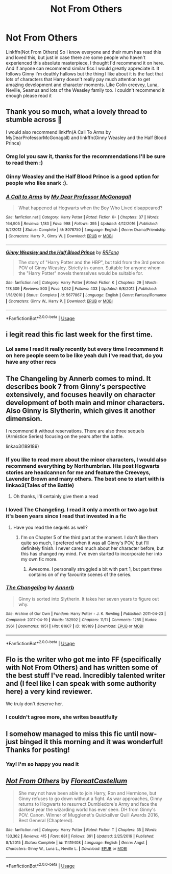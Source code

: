 #+TITLE: Not From Others

* Not From Others
:PROPERTIES:
:Author: heaters-gonna-heat
:Score: 49
:DateUnix: 1592561709.0
:DateShort: 2020-Jun-19
:FlairText: Recommendation
:END:
Linkffn(Not From Others) So I know everyone and their mum has read this and loved this, but just in case there are some people who haven't experienced this absolute masterpiece, I thought I'd recommend it on here. And if anyone can recommend similar fics I would greatly appreciate it. It follows Ginny I'm deathly hallows but the thing I like about it is the fact that lots of characters that Harry doesn't really pay much attention to get amazing development and character moments. Like Colin creevey, Luna, Neville, Seamus and lots of the Weasley family too. I couldn't recommend it enough please read it


** Thank you so much, what a lovely thread to stumble across 🥰

I would also recommend linkffn(A Call To Arms by MyDearProfessorMcGonagall) and linkffn(Ginny Weasley and the Half Blood Prince)
:PROPERTIES:
:Author: FloreatCastellum
:Score: 16
:DateUnix: 1592565520.0
:DateShort: 2020-Jun-19
:END:

*** Omg lol you saw it, thanks for the recommendations I'll be sure to read them :)
:PROPERTIES:
:Author: heaters-gonna-heat
:Score: 5
:DateUnix: 1592565621.0
:DateShort: 2020-Jun-19
:END:


*** Ginny Weasley and the Half Blood Prince is a good option for people who like snark :).
:PROPERTIES:
:Author: thrawnca
:Score: 2
:DateUnix: 1592621978.0
:DateShort: 2020-Jun-20
:END:


*** [[https://www.fanfiction.net/s/8078750/1/][*/A Call to Arms/*]] by [[https://www.fanfiction.net/u/2814689/My-Dear-Professor-McGonagall][/My Dear Professor McGonagall/]]

#+begin_quote
  What happened at Hogwarts when the Boy Who Lived disappeared?
#+end_quote

^{/Site/:} ^{fanfiction.net} ^{*|*} ^{/Category/:} ^{Harry} ^{Potter} ^{*|*} ^{/Rated/:} ^{Fiction} ^{K+} ^{*|*} ^{/Chapters/:} ^{37} ^{*|*} ^{/Words/:} ^{164,905} ^{*|*} ^{/Reviews/:} ^{1,183} ^{*|*} ^{/Favs/:} ^{998} ^{*|*} ^{/Follows/:} ^{395} ^{*|*} ^{/Updated/:} ^{4/12/2016} ^{*|*} ^{/Published/:} ^{5/2/2012} ^{*|*} ^{/Status/:} ^{Complete} ^{*|*} ^{/id/:} ^{8078750} ^{*|*} ^{/Language/:} ^{English} ^{*|*} ^{/Genre/:} ^{Drama/Friendship} ^{*|*} ^{/Characters/:} ^{Harry} ^{P.,} ^{Ginny} ^{W.} ^{*|*} ^{/Download/:} ^{[[http://www.ff2ebook.com/old/ffn-bot/index.php?id=8078750&source=ff&filetype=epub][EPUB]]} ^{or} ^{[[http://www.ff2ebook.com/old/ffn-bot/index.php?id=8078750&source=ff&filetype=mobi][MOBI]]}

--------------

[[https://www.fanfiction.net/s/5677867/1/][*/Ginny Weasley and the Half Blood Prince/*]] by [[https://www.fanfiction.net/u/1915468/RRFang][/RRFang/]]

#+begin_quote
  The story of "Harry Potter and the HBP", but told from the 3rd person POV of Ginny Weasley. Strictly in-canon. Suitable for anyone whom the "Harry Potter" novels themselves would be suitable for.
#+end_quote

^{/Site/:} ^{fanfiction.net} ^{*|*} ^{/Category/:} ^{Harry} ^{Potter} ^{*|*} ^{/Rated/:} ^{Fiction} ^{K} ^{*|*} ^{/Chapters/:} ^{29} ^{*|*} ^{/Words/:} ^{178,509} ^{*|*} ^{/Reviews/:} ^{503} ^{*|*} ^{/Favs/:} ^{1,052} ^{*|*} ^{/Follows/:} ^{433} ^{*|*} ^{/Updated/:} ^{6/8/2012} ^{*|*} ^{/Published/:} ^{1/18/2010} ^{*|*} ^{/Status/:} ^{Complete} ^{*|*} ^{/id/:} ^{5677867} ^{*|*} ^{/Language/:} ^{English} ^{*|*} ^{/Genre/:} ^{Fantasy/Romance} ^{*|*} ^{/Characters/:} ^{Ginny} ^{W.,} ^{Harry} ^{P.} ^{*|*} ^{/Download/:} ^{[[http://www.ff2ebook.com/old/ffn-bot/index.php?id=5677867&source=ff&filetype=epub][EPUB]]} ^{or} ^{[[http://www.ff2ebook.com/old/ffn-bot/index.php?id=5677867&source=ff&filetype=mobi][MOBI]]}

--------------

*FanfictionBot*^{2.0.0-beta} | [[https://github.com/tusing/reddit-ffn-bot/wiki/Usage][Usage]]
:PROPERTIES:
:Author: FanfictionBot
:Score: 1
:DateUnix: 1592565555.0
:DateShort: 2020-Jun-19
:END:


** i legit read this fic last week for the first time.
:PROPERTIES:
:Score: 5
:DateUnix: 1592571339.0
:DateShort: 2020-Jun-19
:END:

*** Lol same I read it really recently but every time I recommend it on here people seem to be like yeah duh I've read that, do you have any other recs
:PROPERTIES:
:Author: heaters-gonna-heat
:Score: 3
:DateUnix: 1592579950.0
:DateShort: 2020-Jun-19
:END:


** The Changeling by Annerb comes to mind. It describes book 7 from Ginny's perspective extensively, and focuses heavily on character development of both main and minor characters. Also Ginny is Slytherin, which gives it another dimension.

I recommend it without reservations. There are also three sequels (Armistice Series) focusing on the years after the battle.

linkao3(189189)
:PROPERTIES:
:Author: Reklenamuri
:Score: 7
:DateUnix: 1592579614.0
:DateShort: 2020-Jun-19
:END:

*** If you like to read more about the minor characters, I would also recommend everything by Northumbrian. His post Hogwarts stories are headcannon for me and feature the Creeveys, Lavender Brown and many others. The best one to start with is linkao3(Tales of the Battle)
:PROPERTIES:
:Author: Reklenamuri
:Score: 4
:DateUnix: 1592579786.0
:DateShort: 2020-Jun-19
:END:

**** Oh thanks, I'll certainly give them a read
:PROPERTIES:
:Author: heaters-gonna-heat
:Score: 1
:DateUnix: 1592579989.0
:DateShort: 2020-Jun-19
:END:


*** I loved The Changeling. I read it only a month or two ago but it's been years since I read that invested in a fic
:PROPERTIES:
:Author: ShadowCat3500
:Score: 2
:DateUnix: 1592612868.0
:DateShort: 2020-Jun-20
:END:

**** Have you read the sequels as well?
:PROPERTIES:
:Author: Reklenamuri
:Score: 1
:DateUnix: 1592639926.0
:DateShort: 2020-Jun-20
:END:

***** I'm on Chapter 5 of the third part at the moment. I don't like them quite so much, I prefered when it was all Ginny's POV, but I'll definitely finish. I never cared much about her character before, but this has changed my mind. I've even started to incorporate her into my own fic more.
:PROPERTIES:
:Author: ShadowCat3500
:Score: 2
:DateUnix: 1592684149.0
:DateShort: 2020-Jun-21
:END:

****** Awesome. I personally struggled a bit with part 1, but part three contains on of my favourite scenes of the series.
:PROPERTIES:
:Author: Reklenamuri
:Score: 1
:DateUnix: 1592684740.0
:DateShort: 2020-Jun-21
:END:


*** [[https://archiveofourown.org/works/189189][*/The Changeling/*]] by [[https://www.archiveofourown.org/users/Annerb/pseuds/Annerb][/Annerb/]]

#+begin_quote
  Ginny is sorted into Slytherin. It takes her seven years to figure out why.
#+end_quote

^{/Site/:} ^{Archive} ^{of} ^{Our} ^{Own} ^{*|*} ^{/Fandom/:} ^{Harry} ^{Potter} ^{-} ^{J.} ^{K.} ^{Rowling} ^{*|*} ^{/Published/:} ^{2011-04-23} ^{*|*} ^{/Completed/:} ^{2017-04-19} ^{*|*} ^{/Words/:} ^{182592} ^{*|*} ^{/Chapters/:} ^{11/11} ^{*|*} ^{/Comments/:} ^{1285} ^{*|*} ^{/Kudos/:} ^{3961} ^{*|*} ^{/Bookmarks/:} ^{1951} ^{*|*} ^{/Hits/:} ^{81607} ^{*|*} ^{/ID/:} ^{189189} ^{*|*} ^{/Download/:} ^{[[https://archiveofourown.org/downloads/189189/The%20Changeling.epub?updated_at=1587784248][EPUB]]} ^{or} ^{[[https://archiveofourown.org/downloads/189189/The%20Changeling.mobi?updated_at=1587784248][MOBI]]}

--------------

*FanfictionBot*^{2.0.0-beta} | [[https://github.com/tusing/reddit-ffn-bot/wiki/Usage][Usage]]
:PROPERTIES:
:Author: FanfictionBot
:Score: 1
:DateUnix: 1592579628.0
:DateShort: 2020-Jun-19
:END:


** Flo is the writer who got me into FF (specifically with Not From Others) and has written some of the best stuff I've read. Incredibly talented writer and (I feel like I can speak with some authority here) a very kind reviewer.

We truly don't deserve her.
:PROPERTIES:
:Author: Vulcan_Raven_Claw
:Score: 5
:DateUnix: 1592603072.0
:DateShort: 2020-Jun-20
:END:

*** I couldn't agree more, she writes beautifully
:PROPERTIES:
:Author: heaters-gonna-heat
:Score: 3
:DateUnix: 1592648517.0
:DateShort: 2020-Jun-20
:END:


** I somehow managed to miss this fic until now- just binged it this morning and it was wonderful! Thanks for posting!
:PROPERTIES:
:Author: saltyoj
:Score: 3
:DateUnix: 1592682973.0
:DateShort: 2020-Jun-21
:END:

*** Yay! I'm so happy you read it
:PROPERTIES:
:Author: heaters-gonna-heat
:Score: 2
:DateUnix: 1592771945.0
:DateShort: 2020-Jun-22
:END:


** [[https://www.fanfiction.net/s/11419408/1/][*/Not From Others/*]] by [[https://www.fanfiction.net/u/6993240/FloreatCastellum][/FloreatCastellum/]]

#+begin_quote
  She may not have been able to join Harry, Ron and Hermione, but Ginny refuses to go down without a fight. As war approaches, Ginny returns to Hogwarts to resurrect Dumbledore's Army and face the darkest year the wizarding world has ever seen. DH from Ginny's POV. Canon. Winner of Mugglenet's Quicksilver Quill Awards 2016, Best General (Chaptered).
#+end_quote

^{/Site/:} ^{fanfiction.net} ^{*|*} ^{/Category/:} ^{Harry} ^{Potter} ^{*|*} ^{/Rated/:} ^{Fiction} ^{T} ^{*|*} ^{/Chapters/:} ^{35} ^{*|*} ^{/Words/:} ^{133,362} ^{*|*} ^{/Reviews/:} ^{415} ^{*|*} ^{/Favs/:} ^{881} ^{*|*} ^{/Follows/:} ^{391} ^{*|*} ^{/Updated/:} ^{2/25/2016} ^{*|*} ^{/Published/:} ^{8/1/2015} ^{*|*} ^{/Status/:} ^{Complete} ^{*|*} ^{/id/:} ^{11419408} ^{*|*} ^{/Language/:} ^{English} ^{*|*} ^{/Genre/:} ^{Angst} ^{*|*} ^{/Characters/:} ^{Ginny} ^{W.,} ^{Luna} ^{L.,} ^{Neville} ^{L.} ^{*|*} ^{/Download/:} ^{[[http://www.ff2ebook.com/old/ffn-bot/index.php?id=11419408&source=ff&filetype=epub][EPUB]]} ^{or} ^{[[http://www.ff2ebook.com/old/ffn-bot/index.php?id=11419408&source=ff&filetype=mobi][MOBI]]}

--------------

*FanfictionBot*^{2.0.0-beta} | [[https://github.com/tusing/reddit-ffn-bot/wiki/Usage][Usage]]
:PROPERTIES:
:Author: FanfictionBot
:Score: 2
:DateUnix: 1592561717.0
:DateShort: 2020-Jun-19
:END:
